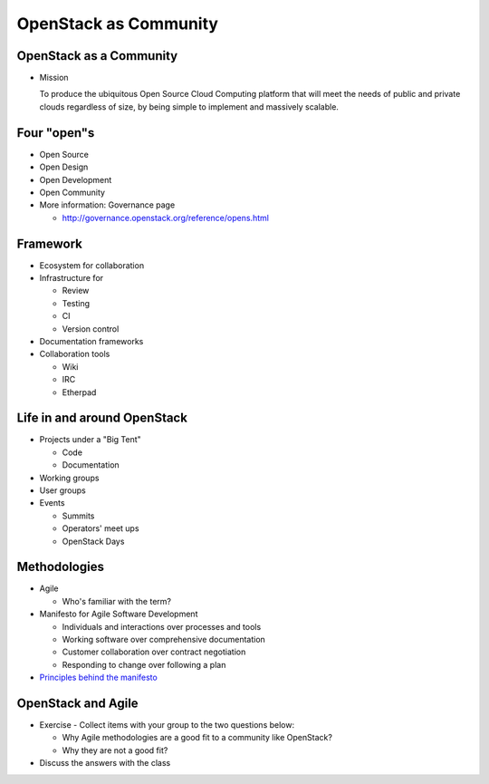 ======================
OpenStack as Community
======================

.. image:: ./_assets/os_background.png
   :class: fill
   :width: 100%

OpenStack as a Community
========================

- Mission

  To produce the ubiquitous Open Source Cloud Computing platform that will meet
  the needs of public and private clouds regardless of size, by being simple to
  implement and massively scalable.

Four "open"s
============

- Open Source
- Open Design
- Open Development
- Open Community
- More information: Governance page

  - http://governance.openstack.org/reference/opens.html

Framework
=========

- Ecosystem for collaboration
- Infrastructure for

  - Review
  - Testing
  - CI
  - Version control

- Documentation frameworks
- Collaboration tools

  - Wiki
  - IRC
  - Etherpad

Life in and around OpenStack
============================

- Projects under a "Big Tent"

  - Code
  - Documentation

- Working groups
- User groups
- Events

  - Summits
  - Operators' meet ups
  - OpenStack Days

Methodologies
=============

- Agile

  - Who's familiar with the term?

- Manifesto for Agile Software Development

  - Individuals and interactions over processes and tools
  - Working software over comprehensive documentation
  - Customer collaboration over contract negotiation
  - Responding to change over following a plan

- `Principles behind the manifesto <http://agilemanifesto.org/principles.html>`_

OpenStack and Agile
===================

- Exercise - Collect items with your group to the two questions below:

  - Why Agile methodologies are a good fit to a community like OpenStack?
  - Why they are not a good fit?

- Discuss the answers with the class
